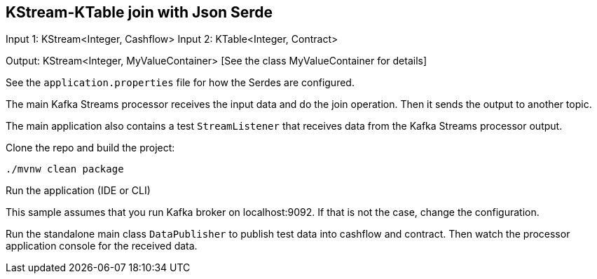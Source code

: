== KStream-KTable join with Json Serde

Input 1: KStream<Integer, Cashflow>
Input 2: KTable<Integer, Contract>

Output: KStream<Integer, MyValueContainer> [See the class MyValueContainer for details]

See the `application.properties` file for how the Serdes are configured.

The main Kafka Streams processor receives the input data and do the join operation. Then it sends the output to another topic.

The main application also contains a test `StreamListener` that receives data from the Kafka Streams processor output.

Clone the repo and build the project:

`./mvnw clean package`

Run the application (IDE or CLI)

This sample assumes that you run Kafka broker on localhost:9092. If that is not the case, change the configuration.

Run the standalone main class `DataPublisher` to publish test data into cashflow and contract.
Then watch the processor application console for the received data.
